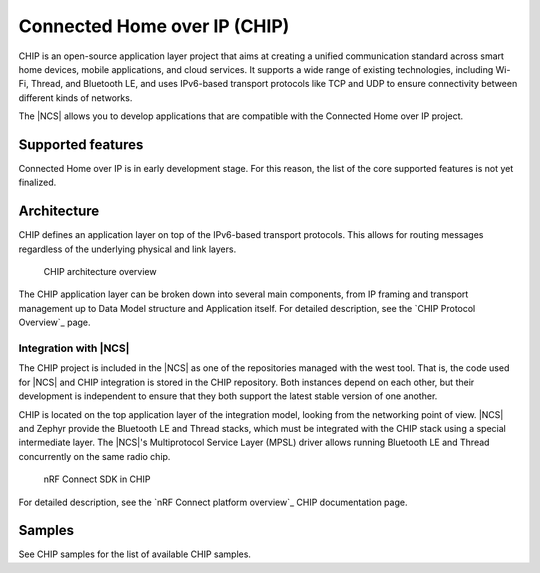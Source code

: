 .. _ug_chip:

Connected Home over IP (CHIP)
#############################

.. chip_intro_start

CHIP is an open-source application layer project that aims at creating a unified communication standard across smart home devices, mobile applications, and cloud services.
It supports a wide range of existing technologies, including Wi-Fi, Thread, and Bluetooth LE, and uses IPv6-based transport protocols like TCP and UDP to ensure connectivity between different kinds of networks.

.. chip_intro_end

The |NCS| allows you to develop applications that are compatible with the Connected Home over IP project.

Supported features
******************

Connected Home over IP is in early development stage.
For this reason, the list of the core supported features is not yet finalized.

Architecture
************

CHIP defines an application layer on top of the IPv6-based transport protocols.
This allows for routing messages regardless of the underlying physical and link layers.

.. figure:: images/CHIP_IP_pyramid.png
   :alt: CHIP architecture overview

   CHIP architecture overview

The CHIP application layer can be broken down into several main components, from IP framing and transport management up to Data Model structure and Application itself.
For detailed description, see the `CHIP Protocol Overview`_ page.

Integration with |NCS|
======================

The CHIP project is included in the |NCS| as one of the repositories managed with the west tool.
That is, the code used for |NCS| and CHIP integration is stored in the CHIP repository.
Both instances depend on each other, but their development is independent to ensure that they both support the latest stable version of one another.

CHIP is located on the top application layer of the integration model, looking from the networking point of view.
|NCS| and Zephyr provide the Bluetooth LE and Thread stacks, which must be integrated with the CHIP stack using a special intermediate layer.
The |NCS|'s Multiprotocol Service Layer (MPSL) driver allows running Bluetooth LE and Thread concurrently on the same radio chip.

.. figure:: images/chip_nrfconnect_overview_simplified.svg
   :alt: nRF Connect SDK in CHIP

   nRF Connect SDK in CHIP

For detailed description, see the `nRF Connect platform overview`_ CHIP documentation page.

Samples
*******

See CHIP samples for the list of available CHIP samples.

